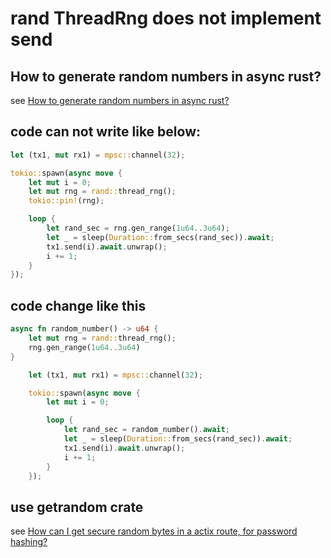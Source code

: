 * rand ThreadRng does not implement send
:PROPERTIES:
:CUSTOM_ID: rand-threadrng-does-not-implement-send
:END:
** How to generate random numbers in async rust?
:PROPERTIES:
:CUSTOM_ID: how-to-generate-random-numbers-in-async-rust
:END:
see
[[https://stackoverflow.com/questions/67443847/how-to-generate-random-numbers-in-async-rust][How
to generate random numbers in async rust?]]

** code can not write like below:
:PROPERTIES:
:CUSTOM_ID: code-can-not-write-like-below
:END:
#+begin_src rust
    let (tx1, mut rx1) = mpsc::channel(32);

    tokio::spawn(async move {
        let mut i = 0;
        let mut rng = rand::thread_rng();
        tokio::pin!(rng);

        loop {
            let rand_sec = rng.gen_range(1u64..3u64);
            let _ = sleep(Duration::from_secs(rand_sec)).await;
            tx1.send(i).await.unwrap();
            i += 1;
        }
    });
#+end_src

** code change like this
:PROPERTIES:
:CUSTOM_ID: code-change-like-this
:END:
#+begin_src rust
async fn random_number() -> u64 {
    let mut rng = rand::thread_rng();
    rng.gen_range(1u64..3u64)
}

    let (tx1, mut rx1) = mpsc::channel(32);

    tokio::spawn(async move {
        let mut i = 0;

        loop {
            let rand_sec = random_number().await;
            let _ = sleep(Duration::from_secs(rand_sec)).await;
            tx1.send(i).await.unwrap();
            i += 1;
        }
    });
#+end_src

** use getrandom crate
:PROPERTIES:
:CUSTOM_ID: use-getrandom-crate
:END:
see
[[https://users.rust-lang.org/t/how-can-i-get-secure-random-bytes-in-a-actix-route-for-password-hashing/50076][How
can I get secure random bytes in a actix route, for password hashing?]]

